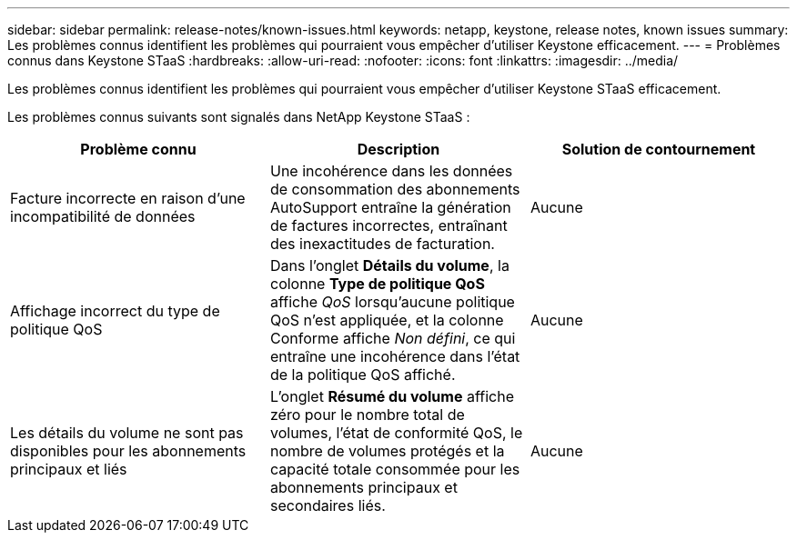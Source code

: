 ---
sidebar: sidebar 
permalink: release-notes/known-issues.html 
keywords: netapp, keystone, release notes, known issues 
summary: Les problèmes connus identifient les problèmes qui pourraient vous empêcher d’utiliser Keystone efficacement. 
---
= Problèmes connus dans Keystone STaaS
:hardbreaks:
:allow-uri-read: 
:nofooter: 
:icons: font
:linkattrs: 
:imagesdir: ../media/


[role="lead"]
Les problèmes connus identifient les problèmes qui pourraient vous empêcher d’utiliser Keystone STaaS efficacement.

Les problèmes connus suivants sont signalés dans NetApp Keystone STaaS :

[cols="3*"]
|===
| Problème connu | Description | Solution de contournement 


 a| 
Facture incorrecte en raison d'une incompatibilité de données
 a| 
Une incohérence dans les données de consommation des abonnements AutoSupport entraîne la génération de factures incorrectes, entraînant des inexactitudes de facturation.
 a| 
Aucune



 a| 
Affichage incorrect du type de politique QoS
 a| 
Dans l'onglet *Détails du volume*, la colonne *Type de politique QoS* affiche _QoS_ lorsqu'aucune politique QoS n'est appliquée, et la colonne Conforme affiche _Non défini_, ce qui entraîne une incohérence dans l'état de la politique QoS affiché.
 a| 
Aucune



 a| 
Les détails du volume ne sont pas disponibles pour les abonnements principaux et liés
 a| 
L'onglet *Résumé du volume* affiche zéro pour le nombre total de volumes, l'état de conformité QoS, le nombre de volumes protégés et la capacité totale consommée pour les abonnements principaux et secondaires liés.
 a| 
Aucune

|===